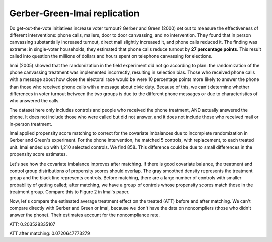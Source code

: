 Gerber-Green-Imai replication
=============================

Do get-out-the-vote initiatives increase voter turnout?
Gerber and Green (2000) set out to measure the effectiveness of different interventions: phone calls, mailers, door to door canvassing, and no intervention.
They found that in person canvassing substantially increased turnout, direct mail slightly increased it, and phone calls reduced it.
The finding was extreme: in single-voter households, they estimated that phone calls reduce turnout by **27 percentage points**.
This result called into question the millions of dollars and hours spent on telephone canvassing for elections.

Imai (2005) showed that the randomization in the field experiment did not go according to plan:
the randomization of the phone canvassing treatment was implemented incorrectly, resulting in selection bias.
Those who received phone calls with a message about how close the electoral race would be were 10 percentage points more likely to answer the phone than those who received phone calls with a message about civic duty.
Because of this, we can't determine whether differences in voter turnout between the two groups is due to the different phone messages or due to characteristics of who answered the calls.

The dataset here only includes controls and people who received the phone treatment, AND actually answered the phone.
It does not include those who were called but did not answer,
and it does not include those who received mail or in-person treatment.

Imai applied propensity score matching to correct for the covariate imbalances due to incomplete randomization in Gerber and Green's experiment.
For the phone intervention, he matched 5 controls, with replacement, to each treated unit.
Imai ended up with 1,210 selected controls.
We find 858.
This difference could be due to small differences in the propensity score estimates.

.. plot::
    :context:
    :include-source:
    :nofigs:

    from pscore_match.data import gerber_green_imai
    from pscore_match.pscore import PropensityScore
    from pscore_match.match import Match, whichMatched
    from scipy.stats import gaussian_kde
    import matplotlib.pyplot as plt
    import numpy as np
    import pandas as pd
	
    imai = gerber_green_imai()
	
    # Create interaction terms
    imai['PERSONS1_VOTE961'] = (imai.PERSONS==1)*imai.VOTE961
    imai['PERSONS1_NEW'] = (imai.PERSONS==1)*imai.NEW
    treatment = np.array(imai.PHNC1)
    cov_list = ['PERSONS', 'VOTE961', 'NEW', 'MAJORPTY', 'AGE', 'WARD', 'AGE2',
				'PERSONS1_VOTE961', 'PERSONS1_NEW']
    covariates = imai[cov_list]
    pscore = PropensityScore(treatment, covariates).compute()

    pairs = Match(treatment, pscore)
    pairs.create(method='many-to-one', many_method='knn', k=5, replace=True)
    data_matched = whichMatched(pairs, pd.DataFrame({'pscore': pscore, 'treatment' :treatment, 'voted':imai.VOTED98}))
	

Let's see how the covariate imbalance improves after matching.
If there is good covariate balance, the treatment and control group distributions of propensity scores should overlap.
The gray smoothed density represents the treatment group and the black line represents controls.
Before matching, there are a large number of controls with smaller probability of getting called; after matching, we have a group of controls whose propensity scores match those in the treatment group.
Compare this to Figure 2 in Imai's paper.

.. plot::
    :context:
    
    plt.figure(1) 
    plt.subplot(121)
    density0 = gaussian_kde(pscore[treatment==0])
    density1 = gaussian_kde(pscore[treatment==1])
    xs = np.linspace(0,0.14,200)
    plt.plot(xs,density0(xs),color='black')
    plt.fill_between(xs,density1(xs),color='gray')
    plt.text(0.03, 35, 'Control Group')
    plt.text(0.06, 10, 'Treatment Group')
    plt.title('Phone: Before Matching')
    plt.axis([0,0.15,0,40])
    plt.xlabel('Propensity Score')
    plt.ylabel('Density')
    
    plt.subplot(122)
    density0_post = gaussian_kde(data_matched.pscore[data_matched.treatment==0])
    density1_post = gaussian_kde(data_matched.pscore[data_matched.treatment==1])
    xs = np.linspace(0,0.2,200)
    plt.plot(xs,density0_post(xs),color='black')
    plt.fill_between(xs,density1_post(xs),color='gray')
    plt.title('Phone: After Matching')
    plt.axis([0,0.15,0,40])
    plt.xlabel('Propensity Score')
    plt.ylabel('Density')
    plt.show()
	
Now, let's compare the estimated average treatment effect on the treated (ATT) before and after matching.
We can't compare directly with Gerber and Green or Imai, because we don't have the data on noncompliers (those who didn't answer the phone).
Their estimates account for the noncompliance rate.

.. plot::
    :context: close-figs
    :include-source:
	
	treated_turnout = imai.VOTED98[treatment == 1].mean() 
	control_turnout = imai.VOTED98[treatment==0].mean()
	matched_control_turnout = data_matched.voted[data_matched.treatment==0].mean()
	ATT = treated_turnout - control_turnout
	matched_ATT = treated_turnout - matched_control_turnout
	print(str("ATT: " + str(ATT)))
	print(str("ATT after matching: " + str(matched_ATT)))
	
ATT: 0.203528335107

ATT after matching: 0.0720647773279